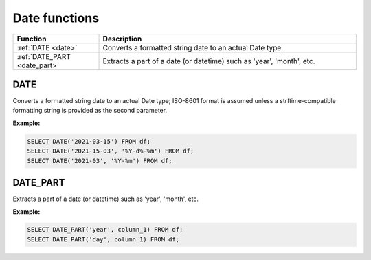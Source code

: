 Date functions
================

.. list-table::
   :header-rows: 1
   :widths: 20 60

   * - Function
     - Description
   * - :ref:`DATE <date>`
     - Converts a formatted string date to an actual Date type.
   * - :ref:`DATE_PART <date_part>`
     - Extracts a part of a date (or datetime) such as 'year', 'month', etc.

.. _date:

DATE
---------
Converts a formatted string date to an actual Date type; ISO-8601 format is assumed unless a strftime-compatible formatting string is provided as the second parameter.

**Example:**

.. code-block:: sql

    SELECT DATE('2021-03-15') FROM df;
    SELECT DATE('2021-15-03', '%Y-d%-%m') FROM df;
    SELECT DATE('2021-03', '%Y-%m') FROM df;

.. _date_part:

DATE_PART
---------
Extracts a part of a date (or datetime) such as 'year', 'month', etc.

**Example:**

.. code-block:: sql

    SELECT DATE_PART('year', column_1) FROM df;
    SELECT DATE_PART('day', column_1) FROM df;

